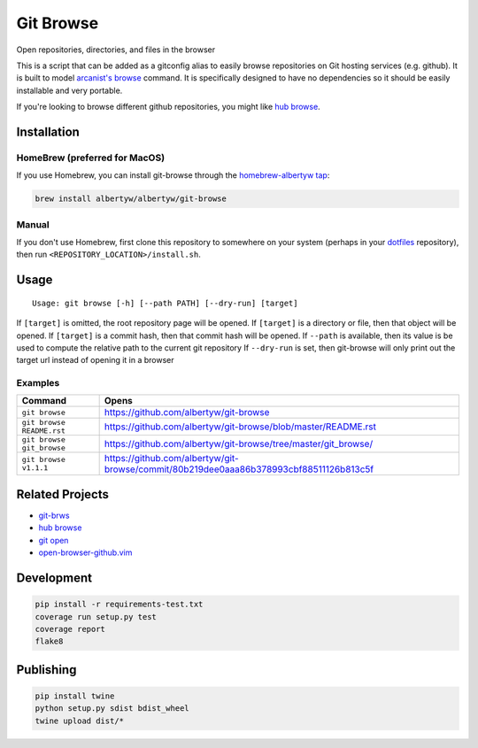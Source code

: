 Git Browse
==========

|PyPI| |Python Versions|

|Codeship Status for albertyw/git-browse| |Dependency Status| |Code
Climate| |Test Coverage|

Open repositories, directories, and files in the browser

.. image:: https://user-images.githubusercontent.com/3151040/28054498-e7cb0746-65c9-11e7-882e-dbf612f5b075.gif

This is a script that can be added as a gitconfig alias to easily browse
repositories on Git hosting services (e.g. github). It is built to model
`arcanist's browse <https://github.com/phacility/arcanist/blob/master/src/workflow/ArcanistBrowseWorkflow.php>`__
command. It is specifically designed to have no dependencies so it
should be easily installable and very portable.

If you're looking to browse different github repositories, you might
like `hub
browse <https://github.com/github/hub/blob/master/commands/browse.go>`__.

Installation
------------

HomeBrew (preferred for MacOS)
~~~~~~~~~~~~~~~~~~~~~~~~~~~~~~

If you use Homebrew, you can install git-browse through the
`homebrew-albertyw tap <https://github.com/albertyw/homebrew-albertyw>`__:

.. code:: bash

    brew install albertyw/albertyw/git-browse

Manual
~~~~~~

If you don't use Homebrew, first clone this repository to somewhere on your system
(perhaps in your `dotfiles <https://github.com/albertyw/dotfiles>`__
repository), then run ``<REPOSITORY_LOCATION>/install.sh``.

Usage
-----

::

    Usage: git browse [-h] [--path PATH] [--dry-run] [target]

If ``[target]`` is omitted, the root repository page will be opened. If
``[target]`` is a directory or file, then that object will be opened. If
``[target]`` is a commit hash, then that commit hash will be opened. If
``--path`` is available, then its value is be used to compute the
relative path to the current git repository If ``--dry-run`` is set,
then git-browse will only print out the target url instead of opening it
in a browser

Examples
~~~~~~~~

+----------------------------+----------------------------------------------------------------------------------------+
| Command                    | Opens                                                                                  |
+============================+========================================================================================+
| ``git browse``             | https://github.com/albertyw/git-browse                                                 |
+----------------------------+----------------------------------------------------------------------------------------+
| ``git browse README.rst``  | https://github.com/albertyw/git-browse/blob/master/README.rst                          |
+----------------------------+----------------------------------------------------------------------------------------+
| ``git browse git_browse``  | https://github.com/albertyw/git-browse/tree/master/git_browse/                         |
+----------------------------+----------------------------------------------------------------------------------------+
| ``git browse v1.1.1``      | https://github.com/albertyw/git-browse/commit/80b219dee0aaa86b378993cbf88511126b813c5f |
+----------------------------+----------------------------------------------------------------------------------------+

Related Projects
----------------

- `git-brws <https://github.com/rhysd/git-brws>`__
- `hub browse <https://hub.github.com/>`__
- `git open <https://github.com/paulirish/git-open>`__
- `open-browser-github.vim <https://github.com/tyru/open-browser-github.vim>`__

Development
-----------

.. code:: bash

    pip install -r requirements-test.txt
    coverage run setup.py test
    coverage report
    flake8

Publishing
----------

.. code:: bash

    pip install twine
    python setup.py sdist bdist_wheel
    twine upload dist/*

.. |PyPI| image:: https://img.shields.io/pypi/v/git-browse.svg
   :target: https://pypi.python.org/pypi/git-browse/
.. |Python Versions| image:: https://img.shields.io/pypi/pyversions/git-browse.svg
   :target: https://github.com/albertyw/git-browse
.. |Codeship Status for albertyw/git-browse| image:: https://codeship.com/projects/fbd67810-b952-0134-2c2e-166255a25182/status?branch=master
   :target: https://codeship.com/projects/194945
.. |Dependency Status| image:: https://gemnasium.com/badges/github.com/albertyw/git-browse.svg
   :target: https://gemnasium.com/github.com/albertyw/git-browse
.. |Code Climate| image:: https://codeclimate.com/github/albertyw/git-browse/badges/gpa.svg
   :target: https://codeclimate.com/github/albertyw/git-browse
.. |Test Coverage| image:: https://codeclimate.com/github/albertyw/git-browse/badges/coverage.svg
   :target: https://codeclimate.com/github/albertyw/git-browse/coverage

